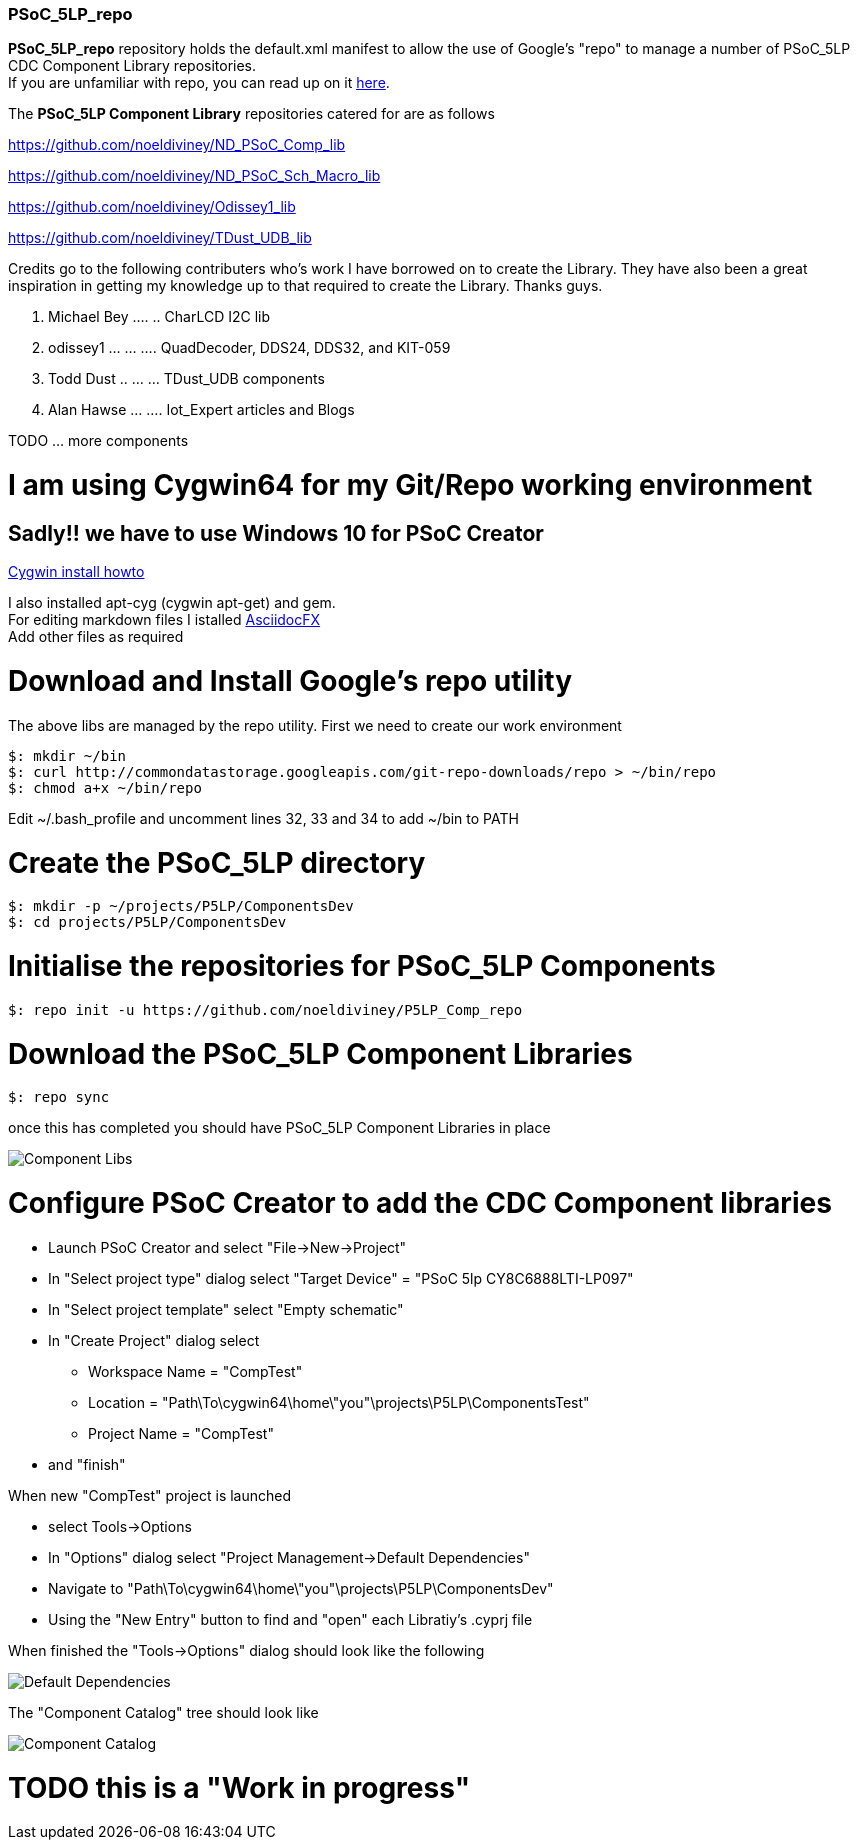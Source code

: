 [[psoc_5lp_repo]]
PSoC_5LP_repo
~~~~~~~~~~~~~

*PSoC_5LP_repo* repository holds the default.xml manifest to allow the
use of Google's "repo" to manage a number of PSoC_5LP CDC Component
Library repositories. +
If you are unfamiliar with repo, you can read up on it
https://code.google.com/archive/p/git-repo/[here].

The *PSoC_5LP Component Library* 
repositories catered for are as follows

https://github.com/noeldiviney/ND_PSoC_Comp_lib  

https://github.com/noeldiviney/ND_PSoC_Sch_Macro_lib  

https://github.com/noeldiviney/Odissey1_lib  

https://github.com/noeldiviney/TDust_UDB_lib  

Credits go to the following contributers who's work I have borrowed on
to create the Library. They have also been a great inspiration in getting
my knowledge up to that required to create the Library. Thanks guys.

1.  Michael Bey .... .. CharLCD I2C lib
2.  odissey1 ... ... .... QuadDecoder, DDS24, DDS32, and KIT-059 
3.  Todd Dust .. ... ... TDust_UDB components
4.  Alan Hawse  ... .... Iot_Expert articles and Blogs

TODO ... more components

# I am using Cygwin64 for my Git/Repo working environment
## Sadly!! we have to use Windows 10 for PSoC Creator

http://www.mcclean-cooper.com/valentino/cygwin_install/[Cygwin install
howto]

I also installed apt-cyg (cygwin apt-get) and gem. +
For editing markdown files I istalled
https://github.com/asciidocfx/AsciidocFX/releases/download/v1.5.6/AsciidocFX_Windows.exe[AsciidocFX] +
Add other files as required

# Download and Install Google's repo utility

The above libs are managed by the repo utility. First we need to create
our work environment

....
$: mkdir ~/bin
$: curl http://commondatastorage.googleapis.com/git-repo-downloads/repo > ~/bin/repo
$: chmod a+x ~/bin/repo 
....

Edit ~/.bash_profile and uncomment lines 32, 33 and 34 to add ~/bin to
PATH

# Create the PSoC_5LP directory

....
$: mkdir -p ~/projects/P5LP/ComponentsDev
$: cd projects/P5LP/ComponentsDev
....

# Initialise the repositories for PSoC_5LP Components

....
$: repo init -u https://github.com/noeldiviney/P5LP_Comp_repo
....

# Download the PSoC_5LP Component Libraries

....
$: repo sync
....

once this has completed you should have PSoC_5LP Component Libraries in
place


image::images/ComponentLibs.gif[Component Libs]

# Configure PSoC Creator to add the CDC Component libraries

* Launch PSoC Creator and select "File->New->Project"
* In "Select project type" dialog select "Target Device" = "PSoC 5lp  CY8C6888LTI-LP097"
* In "Select project template" select "Empty schematic"
* In "Create Project" dialog select
** Workspace Name      =  "CompTest"
** Location            =  "Path\To\cygwin64\home\"you"\projects\P5LP\ComponentsTest" 
** Project Name        =  "CompTest"
* and "finish"

When new "CompTest" project is launched

* select Tools->Options
* In "Options" dialog select "Project Management->Default Dependencies"
* Navigate to "Path\To\cygwin64\home\"you"\projects\P5LP\ComponentsDev"
* Using the "New Entry" button to find and "open" each Libratiy's .cyprj file

When finished the "Tools->Options" dialog should look like the following

image::images/DefaultDependencies.gif[Default Dependencies]

The "Component Catalog" tree should look like

image::images/CDC_Catalog.gif[Component Catalog]

# TODO this is a "Work in progress"
